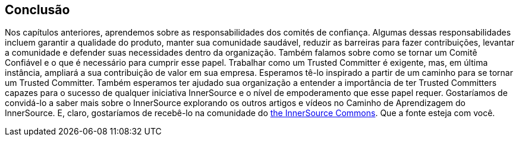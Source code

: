 == Conclusão
Nos capítulos anteriores, aprendemos sobre as responsabilidades dos comités de confiança.
Algumas dessas responsabilidades incluem garantir a qualidade do produto, manter sua comunidade saudável, reduzir as barreiras para fazer contribuições, levantar a comunidade e defender suas necessidades dentro da organização.
Também falamos sobre como se tornar um Comitê Confiável e o que é necessário para cumprir esse papel.
Trabalhar como um Trusted Committer é exigente, mas, em última instância, ampliará a sua contribuição de valor em sua empresa.
Esperamos tê-lo inspirado a partir de um caminho para se tornar um Trusted Committer. Também esperamos ter ajudado sua organização a entender a importância de ter Trusted Committers capazes para o sucesso de qualquer iniciativa InnerSource e o nível de empoderamento que esse papel requer.
Gostaríamos de convidá-lo a saber mais sobre o InnerSource explorando os outros artigos e vídeos no Caminho de Aprendizagem do InnerSource.
E, claro, gostaríamos de recebê-lo na comunidade do http://www.innersourcecommons.org/[the InnerSource Commons].
Que a fonte esteja com você.
